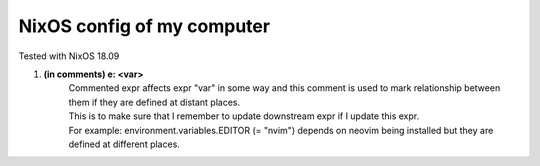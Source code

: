 ===========================
NixOS config of my computer
===========================

Tested with NixOS 18.09

1. **(in comments) e: <var>**
        | Commented expr affects expr "var" in some way and this comment is used to mark relationship between them if they are defined at distant places.
        | This is to make sure that I remember to update downstream expr if I update this expr.
        | For example: environment.variables.EDITOR (= "nvim") depends on neovim being installed but they are defined at different places.
